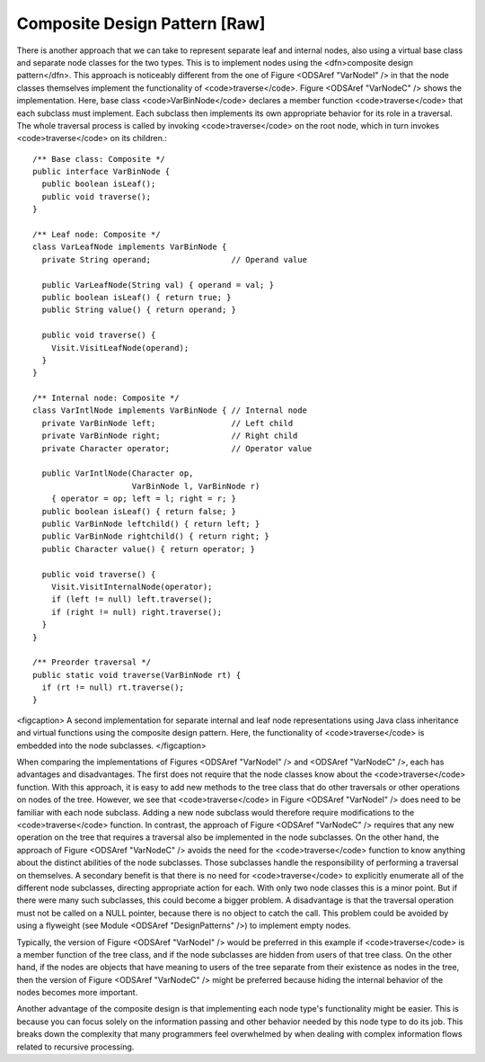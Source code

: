 .. This file is part of the OpenDSA eTextbook project. See
.. http://algoviz.org/OpenDSA for more details.
.. Copyright (c) 2012-2013 by the OpenDSA Project Contributors, and
.. distributed under an MIT open source license.

.. avmetadata::
   :author: Cliff Shaffer
   :prerequisites:
   :topic: Binary Trees, Design Patterns

Composite Design Pattern [Raw]
==============================

.. TODO::
   :type: Text

   Deal with the composite material from the book's Intro chapter.

There is another approach that we can take to represent separate leaf
and internal nodes, also using a virtual base class and separate node
classes for the two types.
This is to implement nodes using the
<dfn>composite design pattern</dfn>.
This approach is noticeably different from the one of
Figure <ODSAref "VarNodeI" /> in that the node classes themselves
implement the functionality of <code>traverse</code>.
Figure <ODSAref "VarNodeC" /> shows the implementation.
Here, base class <code>VarBinNode</code> declares a member function
<code>traverse</code> that each subclass must implement.
Each subclass then implements its own appropriate behavior for its
role in a traversal.
The whole traversal process is called by invoking <code>traverse</code>
on the root node, which in turn invokes <code>traverse</code> on its
children.::

   /** Base class: Composite */
   public interface VarBinNode {
     public boolean isLeaf();
     public void traverse();
   }

   /** Leaf node: Composite */
   class VarLeafNode implements VarBinNode {
     private String operand;                 // Operand value

     public VarLeafNode(String val) { operand = val; }
     public boolean isLeaf() { return true; }
     public String value() { return operand; }

     public void traverse() {
       Visit.VisitLeafNode(operand);
     }
   }

   /** Internal node: Composite */
   class VarIntlNode implements VarBinNode { // Internal node
     private VarBinNode left;                // Left child
     private VarBinNode right;               // Right child
     private Character operator;             // Operator value

     public VarIntlNode(Character op,
                        VarBinNode l, VarBinNode r)
       { operator = op; left = l; right = r; }
     public boolean isLeaf() { return false; }
     public VarBinNode leftchild() { return left; }
     public VarBinNode rightchild() { return right; }
     public Character value() { return operator; }

     public void traverse() {
       Visit.VisitInternalNode(operator);
       if (left != null) left.traverse();
       if (right != null) right.traverse();
     }
   }

   /** Preorder traversal */
   public static void traverse(VarBinNode rt) {
     if (rt != null) rt.traverse();
   }

<figcaption>
A second implementation for separate internal and leaf node
representations using Java class inheritance
and virtual functions using the composite design pattern.
Here, the functionality of <code>traverse</code> is
embedded into the node subclasses.
</figcaption>

When comparing the implementations of Figures <ODSAref "VarNodeI" />
and <ODSAref "VarNodeC" />, each has advantages and disadvantages.
The first does not require that the node classes know about
the <code>traverse</code> function.
With this approach, it is easy to add new methods to the tree class
that do other traversals or other operations on nodes of the tree.
However, we see that <code>traverse</code> in
Figure <ODSAref "VarNodeI" /> does 
need to be familiar with each node subclass.
Adding a new node subclass would therefore require modifications to
the <code>traverse</code> function.
In contrast, the approach of Figure <ODSAref "VarNodeC" /> requires
that any new operation on the tree that requires a traversal also be
implemented in the node subclasses.
On the other hand, the approach of Figure <ODSAref "VarNodeC" />
avoids the need for the <code>traverse</code> function to know
anything about the distinct abilities of the node subclasses.
Those subclasses handle the responsibility of performing a traversal
on themselves.
A secondary benefit is that there is no need for <code>traverse</code> to
explicitly enumerate all of the different node subclasses,
directing appropriate action for each.
With only two node classes this is a minor point.
But if there were many such subclasses, this could become a bigger
problem.
A disadvantage is that the traversal operation must not be called on a
NULL pointer, because there is no object to catch the call.
This problem could be avoided by using a flyweight
(see Module <ODSAref "DesignPatterns" />) to implement empty nodes.

Typically, the version of Figure <ODSAref "VarNodeI" /> would be
preferred in this example if <code>traverse</code> is a member function of
the tree class, and if the node subclasses are hidden from users of
that tree class.
On the other hand, if the nodes are objects that have meaning
to users of the tree separate from their existence as nodes in the
tree, then the version of Figure <ODSAref "VarNodeC" /> might be
preferred because hiding the internal behavior of the nodes becomes
more important.

Another advantage of the composite design is that implementing each
node type's functionality might be easier.
This is because you can focus solely on the information passing and
other behavior needed by this node type to do its job.
This breaks down the complexity that many programmers feel overwhelmed
by when dealing with complex information flows related to recursive
processing.
